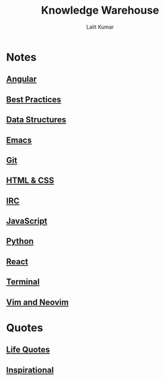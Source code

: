 #+TITLE: Knowledge Warehouse
#+AUTHOR: Lalit Kumar
#+EMAIL: lalitkumar.meena.lk@gmail.com
#+OPTIONS: toc:nil

* Notes
** [[file:angular.org][Angular]] 
** [[file:best_practices.org][Best Practices]] 
** [[file:data_structure.org][Data Structures]] 
** [[file:emacs.org][Emacs]] 
** [[file:git.org][Git]] 
** [[file:html_css.org][HTML & CSS]] 
** [[file:irc.org][IRC]] 
** [[file:javascript.org][JavaScript]] 
** [[file:python.org][Python]] 
** [[file:react.org][React]] 
** [[file:terminal.org][Terminal]] 
** [[file:vim.org][Vim and Neovim]] 

* Quotes
** [[file:~/data/Github/dNotes/quotes/life.org][Life Quotes]] 
** [[file:~/data/Github/dNotes/quotes/inspirational.org][Inspirational]] 

